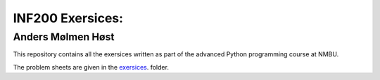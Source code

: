 INF200 Exersices:
=================

Anders Mølmen Høst
------------------

This repository contains all the exersices written as part of the
advanced Python programming course at NMBU.

The problem sheets are given in the `exersices
<exersices>`_. folder.
